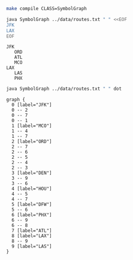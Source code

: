 
#+BEGIN_SRC sh :results output
make compile CLASS=SymbolGraph
#+END_SRC

#+RESULTS:

#+BEGIN_SRC sh :results output :exports both
java SymbolGraph ../data/routes.txt " " <<EOF
JFK
LAX
EOF
#+END_SRC

#+RESULTS:
: JFK
:    ORD
:    ATL
:    MCO
: LAX
:    LAS
:    PHX

#+NAME: graph
#+BEGIN_SRC sh :results output :exports both
java SymbolGraph ../data/routes.txt " " dot
#+END_SRC

#+RESULTS: graph
#+begin_example
graph {
  0 [label="JFK"]
  0 -- 2
  0 -- 7
  0 -- 1
  1 [label="MCO"]
  1 -- 4
  1 -- 7
  2 [label="ORD"]
  2 -- 7
  2 -- 6
  2 -- 5
  2 -- 4
  2 -- 3
  3 [label="DEN"]
  3 -- 9
  3 -- 6
  4 [label="HOU"]
  4 -- 5
  4 -- 7
  5 [label="DFW"]
  5 -- 6
  6 [label="PHX"]
  6 -- 9
  6 -- 8
  7 [label="ATL"]
  8 [label="LAX"]
  8 -- 9
  9 [label="LAS"]
}

#+end_example

#+BEGIN_SRC dot :file routes.png :var src=graph :exports results
$src
#+END_SRC

#+RESULTS:
[[file:routes.png]]
